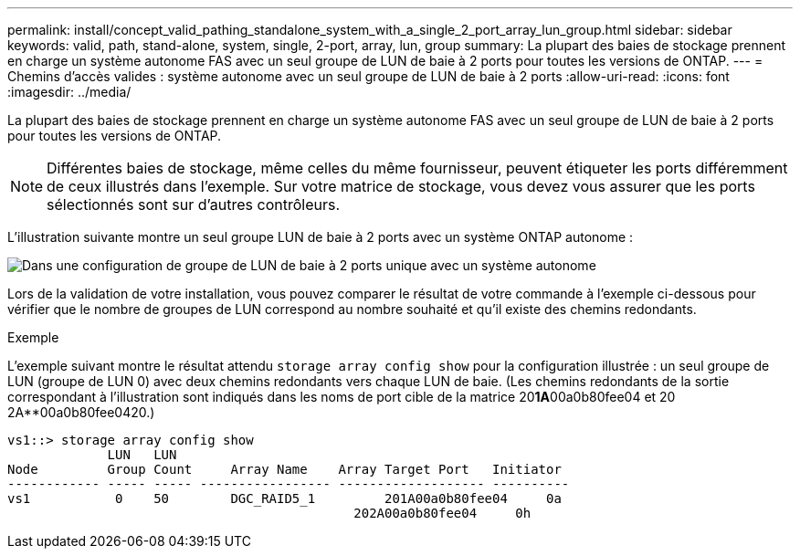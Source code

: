 ---
permalink: install/concept_valid_pathing_standalone_system_with_a_single_2_port_array_lun_group.html 
sidebar: sidebar 
keywords: valid, path, stand-alone, system, single, 2-port, array, lun, group 
summary: La plupart des baies de stockage prennent en charge un système autonome FAS avec un seul groupe de LUN de baie à 2 ports pour toutes les versions de ONTAP. 
---
= Chemins d'accès valides : système autonome avec un seul groupe de LUN de baie à 2 ports
:allow-uri-read: 
:icons: font
:imagesdir: ../media/


[role="lead"]
La plupart des baies de stockage prennent en charge un système autonome FAS avec un seul groupe de LUN de baie à 2 ports pour toutes les versions de ONTAP.

[NOTE]
====
Différentes baies de stockage, même celles du même fournisseur, peuvent étiqueter les ports différemment de ceux illustrés dans l'exemple. Sur votre matrice de stockage, vous devez vous assurer que les ports sélectionnés sont sur d'autres contrôleurs.

====
L'illustration suivante montre un seul groupe LUN de baie à 2 ports avec un système ONTAP autonome :

image::../media/one_standalone_2_port_array_lun_group_array_port_labels.gif[Dans une configuration de groupe de LUN de baie à 2 ports unique avec un système autonome]

Lors de la validation de votre installation, vous pouvez comparer le résultat de votre commande à l'exemple ci-dessous pour vérifier que le nombre de groupes de LUN correspond au nombre souhaité et qu'il existe des chemins redondants.

.Exemple
L'exemple suivant montre le résultat attendu `storage array config show` pour la configuration illustrée : un seul groupe de LUN (groupe de LUN 0) avec deux chemins redondants vers chaque LUN de baie. (Les chemins redondants de la sortie correspondant à l'illustration sont indiqués dans les noms de port cible de la matrice 20**1A**00a0b80fee04 et 20 2A**00a0b80fee0420.)

[listing]
----

vs1::> storage array config show
             LUN   LUN
Node         Group Count     Array Name    Array Target Port   Initiator
------------ ----- ----- ----------------- ------------------- ----------
vs1           0    50        DGC_RAID5_1	 201A00a0b80fee04     0a
                                             202A00a0b80fee04     0h
----